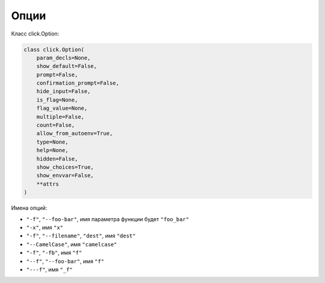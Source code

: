 Опции
-----

Класс click.Option:

.. code:: python

    class click.Option(
        param_decls=None,
        show_default=False,
        prompt=False,
        confirmation_prompt=False,
        hide_input=False,
        is_flag=None,
        flag_value=None,
        multiple=False,
        count=False,
        allow_from_autoenv=True,
        type=None,
        help=None,
        hidden=False,
        show_choices=True,
        show_envvar=False,
        **attrs
    )



Имена опций:

* ``"-f"``, ``"--foo-bar"``, имя параметра функции будет ``"foo_bar"``
* ``"-x"``, имя ``"x"``
* ``"-f"``, ``"--filename"``, ``"dest"``, имя ``"dest"``
* ``"--CamelCase"``, имя ``"camelcase"``
* ``"-f"``, ``"-fb"``, имя ``"f"``
* ``"--f"``, ``"--foo-bar"``, имя ``"f"``
* ``"---f"``, имя ``"_f"``

